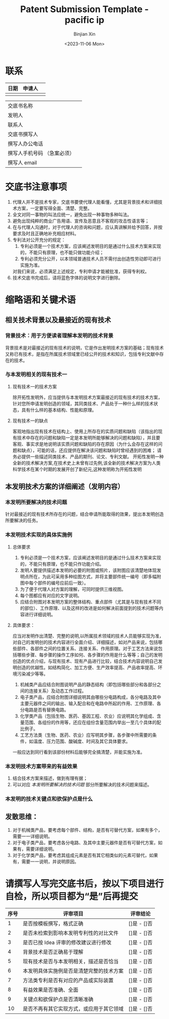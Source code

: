 #+title: Patent Submission Template - pacific ip
#+author: Binjian Xin
#+date: <2023-11-06 Mon>

* 联系
| 日期 | 申请人 |   |
|-----+-------+---|
|     |       |   |


|                        |   |
|------------------------+---|
| 交底书名称               |   |
| 发明人                  |   |
| 联系人                  |   |
| 交底书撰写人             |   |
| 撰写人办公电话            |   |
| 撰写人手机号码 （急案必须） |   |
| 撰写人 email             |   |

* 交底书注意事项
1. 代理人并不是技术专家，交底书要使代理人能看懂，尤其是背景技术和详细技术方案，一定要写得全面、清楚、完整。
2. 全文对同一事物的叫法应统一，避免出现一种事物多种叫法。
3. 避免出现纯粹的商业广告用语、宣传及恶意且不客观的攻击性语言等；
4. 在与代理人沟通时，对于代理人的咨询和问题，应认真讲解并给予回答，并按要求及时且正确地补充相应材料。
5. 专利法对公开充分的规定：
    1) 专利必须是一个技术方案，应该阐述发明目的是通过什么技术方案来实现的，不能只有原理，也不能只做功能介绍；
    2) 专利必须充分公开，以本领域普通技术人员不需付出创造性劳动即可进行实施为准。
    对我们来说，必须满足上述规定，专利申请才能被批准，获得专利权。
6. 技术交底书完成后，请将蓝色字体的说明文字进行删除。

* 缩略语和关键术语
** 相关技术背景以及最接近的现有技术
***  背景技术：用于方便读者理解本发明的技术背景
背景技术是对最接近的现有技术的说明，它是作出发明技术方案的基础；现有技术又称已有技术，是指在所属技术领域里已经公开的技术和知识，包括专利文献中存在的技术。
*** 与本发明相关的现有技术一
**** 现有技术一的技术方案
除开拓性发明外，应当提供与本发明技术方案最接近的现有技术的技术方案，针对您所申请发明创造的领域，其同类技术、产品处于一种什么样的技术状态，具有什么样的基本结构、性能和原理。
**** 现有技术一的缺点
客观地指出现有技术在结构上、使用上所存在的实质问题和缺陷（该指出的现有技术中存在的问题和缺陷一定是本发明所能够解决的问题和缺陷），并且要客观、事实求是地说明该实质问题和缺陷的存在原因（为什么会存在这样的问题和缺点），可能的话，还应提供在解决该问题和缺陷时曾经遇到的困难；
请务必提供一些描述同类技术、产品的期刊、论文、专利文献。
开拓性发明一种全新的技术解决方案,在技术史上未曾有过先例,该全新的技术解决方案为人类科学技术在某个时期的发展开创了新纪元,这种发明称为开拓性发明
** 本发明技术方案的详细阐述（发明内容）
*** 本发明所要解决的技术问题
针对最接近的现有技术所存在的问题，结合申请所能取得的效果，提出本发明创造所要解决的任务。
*** 本发明技术实现的具体实施例
**** 总体要求
1. 专利必须是一个技术方案，应该阐述发明目的是通过什么技术方案来实现的，不能只有原理，也不能只作功能介绍。
2. 发明人要提供描述本发明的必要的附图或照片，该附图应该清楚地体现发明点所在，为此可采用多种绘图方式，并将主要部件统一编号（即多幅附图中每个部件的编号应前后一致）。
3. 为了便于代理人对方案的理解，可同时提供三维视图。
4. 每个图都应有对应的文字说明。
5. 应结合附图对本发明方案的整体结构、重点部件（尤其是与现有技术不同的部位）、工作原理、以及这样的改进是如何解决前面提到的技术问题等内容进行详细说明。
**** 具体要求：
应当对发明作出清楚、完整的说明,以所属技术领域的技术人员能够实现为准，对自己的发明创的技术内容进行全面介绍、详细描述，如对产品来说，包括哪些部件、各部件之间的位置关系、连接关系、作用原理。对于工艺方法来说包括哪些步骤、每步骤的操作工序如何、各步骤的作用是什么等等；自己的发明创造的优点介绍，与现有技术、现有产品进行比较，结合技术内容说明自己发明创造的优越性。如结构简化、加工方便、生产效率提高、产品收率提高、环境污染减少等等。
1. 机械类产品应结合附图说明产品的静态结构（即包括哪些部分和各部分之间的连接关系）及动态工作过程。
2. 电子类产品，应结合附图详细说明其由哪些分电路构成，各分电路及其中主要元器件之间的输出、输入配合和在电路中所起的作用、工作原理、各分电路是否有替换电路。
3. 化学类产品（包括生物、医药、基因工程、农业）应说明其化学组成、含量范围、各组份的作用等，还应在组份含量范围内举出一至几个具体的配比例子。
4. 工艺方法类（生物、医药、农业）应写明其步骤，各步骤中所需要的条件，如温度、压力范围、酸碱度、时间及其它具体要求。
一般应达到同行看到该部份材料后能够完全搞清楚，并能实施为准。

*** 本发明技术方案带来的有益效果
1. 结合技术方案来描述，做到有理有据；
2. 可以对应 [[* 本发明所要解决的技术问题][本发明所要解决的技术问题]] 部分所要解决的技术问题来描述。
*** 本发明的技术关键点和欲保护点是什么
** 发散思维：
1. 对于机械类产品，要考虑每个部件、结构，是否有可替代方案，如果有多个，需要一一详细说明。
2. 对于电子类产品，要考虑各分电路、及其中主要元器件是否有可替代方案，如果有，需要详细说明。
3. 对于化学类产品，要考虑其组成元素是否有其它相类似的元素可替代，如果有，需要一一说明，并说明原因。


* 请撰写人写完交底书后，按以下项目进行自检，所以项目都为“是”后再提交

| 序号 | 评审项目                            | 评审结论     |
|-----+-----------------------------------+------------|
|   1 | 是否按模板撰写，格式正确              | []是 - []否 |
|   2 | 是否未检索到影响本发明专利性的对比文件   | []是 - []否 |
|   3 | 是否已按 Idea 评审的修改建议进行修改     | []是 - []否 |
|   4 | 背景技术是否正确易于理解              | []是 - []否 |
|   5 | 现有技术是否与本发明相关，描述是否恰当   | []是 - []否 |
|   6 | 本发明具体实施例是否是清楚完整的技术方案 | []是 - []否 |
|   7 | 方法类专利是否有对应的产品或实际装置    | []是 - []否 |
|   8 | 有益效果是否准确、全面                | []是 - []否 |
|   9 | 关键点和欲保护点是否清晰准确           | []是 - []否 |
|  10 | 是否不再有其它实现方式，或应用于其它领域 | []是 - []否 |

